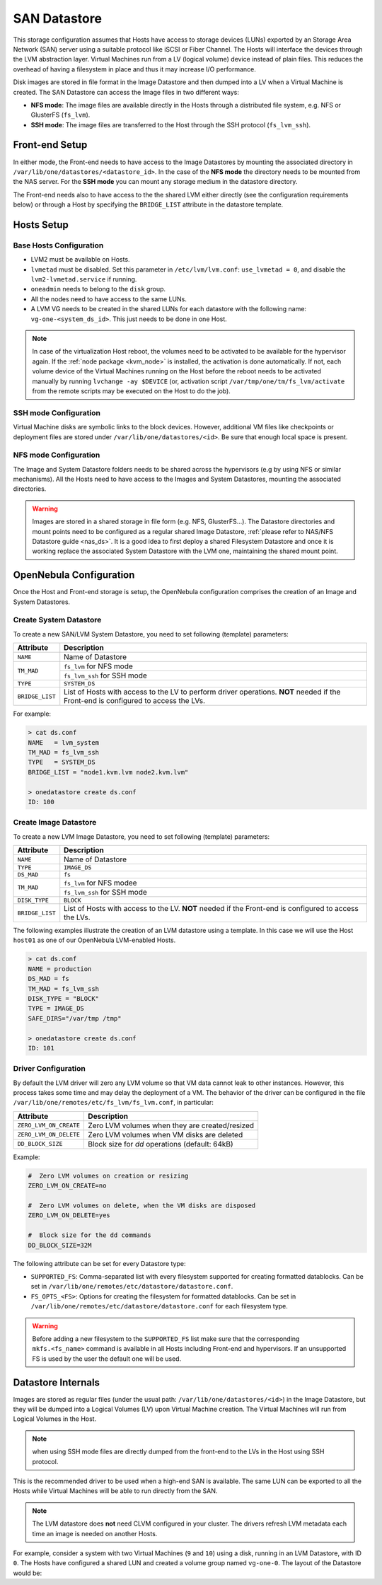 .. _lvm_drivers:

================================================================================
SAN Datastore
================================================================================

This storage configuration assumes that Hosts have access to storage devices (LUNs) exported by an Storage Area Network (SAN) server using a suitable protocol like iSCSI or Fiber Channel. The Hosts will interface the devices through the LVM abstraction layer.  Virtual Machines run from a LV (logical volume) device instead of plain files. This reduces the overhead of having a filesystem in place and thus it may increase I/O performance.

Disk images are stored in file format in the Image Datastore and then dumped into a LV when a Virtual Machine is created. The SAN Datastore can access the Image files in two different ways:

* **NFS mode**: The image files are available directly in the Hosts through a distributed file system, e.g. NFS or GlusterFS (``fs_lvm``).
* **SSH mode**: The image files are transferred to the Host through the SSH protocol (``fs_lvm_ssh``).

Front-end Setup
================================================================================

In either mode, the Front-end needs to have access to the Image Datastores by mounting the associated directory in ``/var/lib/one/datastores/<datastore_id>``. In the case of the **NFS mode** the directory needs to be mounted from the NAS server. For the **SSH mode** you can mount any storage medium in the datastore directory.

The Front-end needs also to have access to the the shared LVM either directly (see the configuration requirements below) or through a Host by specifying the ``BRIDGE_LIST`` attribute in the datastore template.

Hosts Setup
================================================================================

Base Hosts Configuration
--------------------------------------------------------------------------------

* LVM2 must be available on Hosts.
* ``lvmetad`` must be disabled. Set this parameter in ``/etc/lvm/lvm.conf``: ``use_lvmetad = 0``, and disable the ``lvm2-lvmetad.service`` if running.
* ``oneadmin`` needs to belong to the ``disk`` group.
* All the nodes need to have access to the same LUNs.
* A LVM VG needs to be created in the shared LUNs for each datastore with the following name: ``vg-one-<system_ds_id>``. This just needs to be done in one Host.

.. note:: In case of the virtualization Host reboot, the volumes need to be activated to be available for the hypervisor again. If the :ref:`node package <kvm_node>` is installed, the activation is done automatically. If not, each volume device of the Virtual Machines running on the Host before the reboot needs to be activated manually by running ``lvchange -ay $DEVICE`` (or, activation script ``/var/tmp/one/tm/fs_lvm/activate`` from the remote scripts may be executed on the Host to do the job).

SSH mode Configuration
--------------------------------------------------------------------------------
Virtual Machine disks are symbolic links to the block devices. However, additional VM files like checkpoints or deployment files are stored under ``/var/lib/one/datastores/<id>``. Be sure that enough local space is present.

NFS mode Configuration
--------------------------------------------------------------------------------

The Image and System Datastore folders needs to be shared across the hypervisors (e.g by using NFS or similar mechanisms). All the Hosts need to have access to the Images and System Datastores, mounting the associated directories.

.. warning::

    Images are stored in a shared storage in file form (e.g. NFS, GlusterFS...). The Datastore directories and mount points need to be configured as a regular shared Image Datastore, :ref:`please refer to NAS/NFS Datastore guide <nas_ds>`. It is a good idea to first deploy a shared Filesystem Datastore and once it is working replace the associated System Datastore with the LVM one, maintaining the shared mount point.

.. _lvm_drivers_templates:

OpenNebula Configuration
================================================================================

Once the Host and Front-end storage is setup, the OpenNebula configuration comprises the creation of an Image and System Datastores.

Create System Datastore
--------------------------------------------------------------------------------

To create a new SAN/LVM System Datastore, you need to set following (template) parameters:

+-----------------+---------------------------------------------------+
|    Attribute    |                   Description                     |
+=================+===================================================+
| ``NAME``        | Name of Datastore                                 |
+-----------------+---------------------------------------------------+
| ``TM_MAD``      | ``fs_lvm`` for NFS mode                           |
|                 +---------------------------------------------------+
|                 | ``fs_lvm_ssh`` for SSH mode                       |
+-----------------+---------------------------------------------------+
| ``TYPE``        | ``SYSTEM_DS``                                     |
+-----------------+---------------------------------------------------+
| ``BRIDGE_LIST`` | List of Hosts with access to the LV to perform    |
|                 | driver operations.                                |
|                 | **NOT** needed if the Front-end is configured to  |
|                 | access the LVs.                                   |
+-----------------+---------------------------------------------------+

For example:

.. code::

    > cat ds.conf
    NAME   = lvm_system
    TM_MAD = fs_lvm_ssh
    TYPE   = SYSTEM_DS
    BRIDGE_LIST = "node1.kvm.lvm node2.kvm.lvm"

    > onedatastore create ds.conf
    ID: 100

Create  Image Datastore
--------------------------------------------------------------------------------

To create a new LVM Image Datastore, you need to set following (template) parameters:

+-----------------+---------------------------------------------------------------------------------------------+
|   Attribute     |                   Description                                                               |
+=================+=============================================================================================+
| ``NAME``        | Name of Datastore                                                                           |
+-----------------+---------------------------------------------------------------------------------------------+
| ``TYPE``        | ``IMAGE_DS``                                                                                |
+-----------------+---------------------------------------------------------------------------------------------+
| ``DS_MAD``      | ``fs``                                                                                      |
+-----------------+---------------------------------------------------------------------------------------------+
| ``TM_MAD``      | ``fs_lvm`` for NFS modee                                                                    |
|                 +---------------------------------------------------------------------------------------------+
|                 | ``fs_lvm_ssh`` for SSH mode                                                                 |
+-----------------+---------------------------------------------------------------------------------------------+
| ``DISK_TYPE``   | ``BLOCK``                                                                                   |
+-----------------+---------------------------------------------------------------------------------------------+
| ``BRIDGE_LIST`` | List of Hosts with access to the LV. **NOT** needed if the Front-end is configured to access|
|                 | the LVs.                                                                                    |
+-----------------+---------------------------------------------------------------------------------------------+

The following examples illustrate the creation of an LVM datastore using a template. In this case we will use the Host ``host01`` as one of our OpenNebula LVM-enabled Hosts.

.. code::

    > cat ds.conf
    NAME = production
    DS_MAD = fs
    TM_MAD = fs_lvm_ssh
    DISK_TYPE = "BLOCK"
    TYPE = IMAGE_DS
    SAFE_DIRS="/var/tmp /tmp"

    > onedatastore create ds.conf
    ID: 101

.. _lvm_driver_conf:

Driver Configuration
--------------------------------------------------------------------------------

By default the LVM driver will zero any LVM volume so that VM data cannot leak to other instances. However, this process takes some time and may delay the deployment of a VM. The behavior of the driver can be configured in the file ``/var/lib/one/remotes/etc/fs_lvm/fs_lvm.conf``, in particular:

+------------------------+---------------------------------------------------+
|    Attribute           |                   Description                     |
+========================+===================================================+
| ``ZERO_LVM_ON_CREATE`` | Zero LVM volumes when they are created/resized    |
+------------------------+---------------------------------------------------+
| ``ZERO_LVM_ON_DELETE`` | Zero LVM volumes when VM disks are deleted        |
+------------------------+---------------------------------------------------+
| ``DD_BLOCK_SIZE``      | Block size for `dd` operations (default: 64kB)    |
+------------------------+---------------------------------------------------+

Example:

.. code::

    #  Zero LVM volumes on creation or resizing
    ZERO_LVM_ON_CREATE=no

    #  Zero LVM volumes on delete, when the VM disks are disposed
    ZERO_LVM_ON_DELETE=yes

    #  Block size for the dd commands
    DD_BLOCK_SIZE=32M

The following attribute can be set for every Datastore type:

* ``SUPPORTED_FS``: Comma-separated list with every filesystem supported for creating formatted datablocks. Can be set in ``/var/lib/one/remotes/etc/datastore/datastore.conf``.
* ``FS_OPTS_<FS>``: Options for creating the filesystem for formatted datablocks. Can be set in ``/var/lib/one/remotes/etc/datastore/datastore.conf`` for each filesystem type.

.. warning:: Before adding a new filesystem to the ``SUPPORTED_FS`` list make sure that the corresponding ``mkfs.<fs_name>`` command is available in all Hosts including Front-end and hypervisors. If an unsupported FS is used by the user the default one will be used.

Datastore Internals
================================================================================

Images are stored as regular files (under the usual path: ``/var/lib/one/datastores/<id>``) in the Image Datastore, but they will be dumped into a Logical Volumes (LV) upon Virtual Machine creation. The Virtual Machines will run from Logical Volumes in the Host.

|image0|

.. note:: when using SSH mode files are directly dumped from the front-end to the LVs in the Host using SSH protocol.

This is the recommended driver to be used when a high-end SAN is available. The same LUN can be exported to all the Hosts while Virtual Machines will be able to run directly from the SAN.

.. note::

  The LVM datastore does **not** need CLVM configured in your cluster. The drivers refresh LVM metadata each time an image is needed on another Hosts.

For example, consider a system with two Virtual Machines (``9`` and ``10``) using a disk, running in an LVM Datastore, with ID ``0``. The Hosts have configured a shared LUN and created a volume group named ``vg-one-0``. The layout of the Datastore would be:

.. prompt:: bash # auto

    # lvs
      LV          VG       Attr       LSize Pool Origin Data%  Meta%  Move
      lv-one-10-0 vg-one-0 -wi------- 2.20g
      lv-one-9-0  vg-one-0 -wi------- 2.20g

.. |image0| image:: /images/fs_lvm_datastore.png
